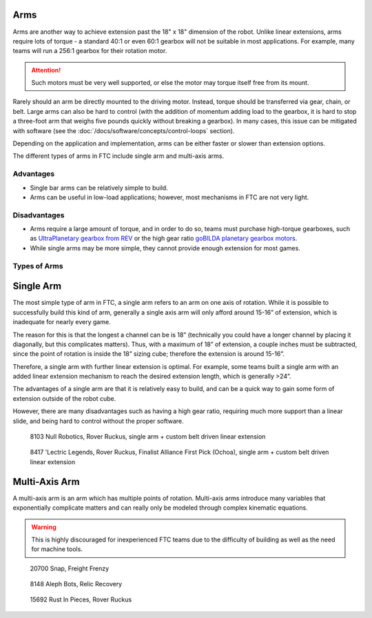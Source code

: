 Arms
====

Arms are another way to achieve extension past the 18" x 18" dimension of the robot. Unlike linear extensions, arms require lots of torque - a standard 40:1 or even 60:1 gearbox will not be suitable in most applications. For example, many teams will run a 256:1 gearbox for their rotation motor.

.. attention:: Such motors must be very well supported, or else the motor may torque itself free from its mount.

Rarely should an arm be directly mounted to the driving motor. Instead, torque should be transferred via gear, chain, or belt. Large arms can also be hard to control (with the addition of momentum adding load to the gearbox, it is hard to stop a three-foot arm that weighs five pounds quickly without breaking a gearbox). In many cases, this issue can be mitigated with software (see the :doc:`/docs/software/concepts/control-loops` section).

Depending on the application and implementation, arms can be either faster or slower than extension options.

The different types of arms in FTC include single arm and multi-axis arms.

Advantages
----------

- Single bar arms can be relatively simple to build.
- Arms can be useful in low-load applications;
  however, most mechanisms in FTC are not very light.

Disadvantages
-------------

- Arms require a large amount of torque, and in order to do so, teams must purchase high-torque gearboxes, such as `UltraPlanetary gearbox from REV <https://www.revrobotics.com/rev-41-1600/>`_ or the high gear ratio `goBILDA planetary gearbox motors <https://www.gobilda.com/yellow-jacket-planetary-gear-motors>`_.

- While single arms may be more simple, they cannot provide enough extension for most games.

Types of Arms
-------------

Single Arm
==========

The most simple type of arm in FTC, a single arm refers to an arm on one axis of rotation. While it is possible to successfully build this kind of arm, generally a single axis arm will only afford around 15-16” of extension, which is inadequate for nearly every game.

The reason for this is that the longest a channel can be is 18” (technically you could have a longer channel by placing it diagonally, but this complicates matters). Thus, with a maximum of 18” of extension, a couple inches must be subtracted, since the point of rotation is inside the 18” sizing cube; therefore the extension is around 15-16”.

Therefore, a single arm with further linear extension is optimal. For example, some teams built a single arm with an added linear extension mechanism to reach the desired extension length, which is generally >24”.

The advantages of a single arm are that it is relatively easy to build, and can be a quick way to gain some form of extension outside of the robot cube.

However, there are many disadvantages such as having a high gear ratio, requiring much more support than a linear slide, and being hard to control without the proper software.

.. figure:: images/single-arm/8103-single-arm.png
   :alt: 8103's single arm attached to a belt driven linear extension

   8103 Null Robotics, Rover Ruckus, single arm + custom belt driven linear extension

.. figure:: images/single-arm/8417-single-arm.png
   :alt: 8417's single arm attached to a belt driven linear extension

   8417 'Lectric Legends, Rover Ruckus, Finalist Alliance First Pick (Ochoa), single arm + custom belt driven linear extension


Multi-Axis Arm
==============

A multi-axis arm is an arm which has multiple points of rotation. Multi-axis arms introduce many variables that exponentially complicate matters and can really only be modeled through complex kinematic equations.

.. warning:: This is highly discouraged for inexperienced FTC teams due to the difficulty of building as well as the need for machine tools.

.. figure:: images/multi-axis-arm/20700-snap.png
   :alt: 20700's multi-axis arm

   20700 Snap, Freight Frenzy

.. figure:: images/multi-axis-arm/8148-multi-axis-arm.png
   :alt: 8148's multi-axis arm

   8148 Aleph Bots, Relic Recovery

.. figure:: images/multi-axis-arm/15692-multi-axis-arm.png
   :alt: 15692's multi-axis arm

   15692 Rust In Pieces, Rover Ruckus

